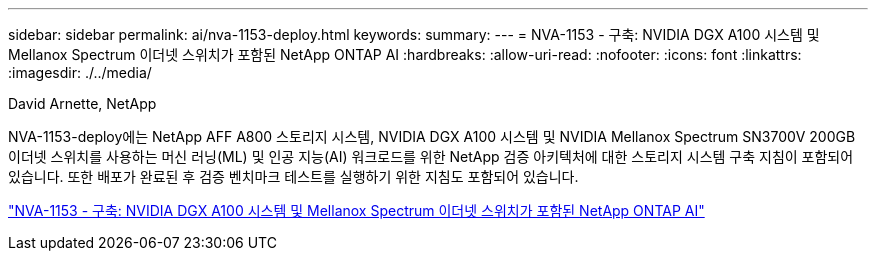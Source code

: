 ---
sidebar: sidebar 
permalink: ai/nva-1153-deploy.html 
keywords:  
summary:  
---
= NVA-1153 - 구축: NVIDIA DGX A100 시스템 및 Mellanox Spectrum 이더넷 스위치가 포함된 NetApp ONTAP AI
:hardbreaks:
:allow-uri-read: 
:nofooter: 
:icons: font
:linkattrs: 
:imagesdir: ./../media/


David Arnette, NetApp

[role="lead"]
NVA-1153-deploy에는 NetApp AFF A800 스토리지 시스템, NVIDIA DGX A100 시스템 및 NVIDIA Mellanox Spectrum SN3700V 200GB 이더넷 스위치를 사용하는 머신 러닝(ML) 및 인공 지능(AI) 워크로드를 위한 NetApp 검증 아키텍처에 대한 스토리지 시스템 구축 지침이 포함되어 있습니다. 또한 배포가 완료된 후 검증 벤치마크 테스트를 실행하기 위한 지침도 포함되어 있습니다.

link:https://www.netapp.com/pdf.html?item=/media/21789-nva-1153-deploy.pdf["NVA-1153 - 구축: NVIDIA DGX A100 시스템 및 Mellanox Spectrum 이더넷 스위치가 포함된 NetApp ONTAP AI"^]
